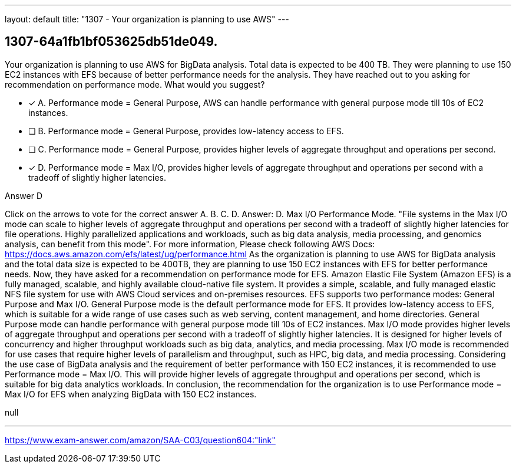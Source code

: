 ---
layout: default 
title: "1307 - Your organization is planning to use AWS"
---


[.question]
== 1307-64a1fb1bf053625db51de049.


****

[.query]
--
Your organization is planning to use AWS for BigData analysis.
Total data is expected to be 400 TB.
They were planning to use 150 EC2 instances with EFS because of better performance needs for the analysis.
They have reached out to you asking for recommendation on performance mode.
What would you suggest?


--

[.list]
--
* [*] A. Performance mode = General Purpose, AWS can handle performance with general purpose mode till 10s of EC2 instances.
* [ ] B. Performance mode = General Purpose, provides low-latency access to EFS.
* [ ] C. Performance mode = General Purpose, provides higher levels of aggregate throughput and operations per second.
* [*] D. Performance mode = Max I/O, provides higher levels of aggregate throughput and operations per second with a tradeoff of slightly higher latencies.

--
****

[.answer]
Answer D

[.explanation]
--
Click on the arrows to vote for the correct answer
A.
B.
C.
D.
Answer: D.
Max I/O Performance Mode.
"File systems in the Max I/O mode can scale to higher levels of aggregate throughput and operations per second with a tradeoff of slightly higher latencies for file operations.
Highly parallelized applications and workloads, such as big data analysis, media processing, and genomics analysis, can benefit from this mode".
For more information, Please check following AWS Docs:
https://docs.aws.amazon.com/efs/latest/ug/performance.html
As the organization is planning to use AWS for BigData analysis and the total data size is expected to be 400TB, they are planning to use 150 EC2 instances with EFS for better performance needs. Now, they have asked for a recommendation on performance mode for EFS.
Amazon Elastic File System (Amazon EFS) is a fully managed, scalable, and highly available cloud-native file system. It provides a simple, scalable, and fully managed elastic NFS file system for use with AWS Cloud services and on-premises resources. EFS supports two performance modes: General Purpose and Max I/O.
General Purpose mode is the default performance mode for EFS. It provides low-latency access to EFS, which is suitable for a wide range of use cases such as web serving, content management, and home directories. General Purpose mode can handle performance with general purpose mode till 10s of EC2 instances.
Max I/O mode provides higher levels of aggregate throughput and operations per second with a tradeoff of slightly higher latencies. It is designed for higher levels of concurrency and higher throughput workloads such as big data, analytics, and media processing. Max I/O mode is recommended for use cases that require higher levels of parallelism and throughput, such as HPC, big data, and media processing.
Considering the use case of BigData analysis and the requirement of better performance with 150 EC2 instances, it is recommended to use Performance mode = Max I/O. This will provide higher levels of aggregate throughput and operations per second, which is suitable for big data analytics workloads.
In conclusion, the recommendation for the organization is to use Performance mode = Max I/O for EFS when analyzing BigData with 150 EC2 instances.
--

[.ka]
null

'''



https://www.exam-answer.com/amazon/SAA-C03/question604:"link"


